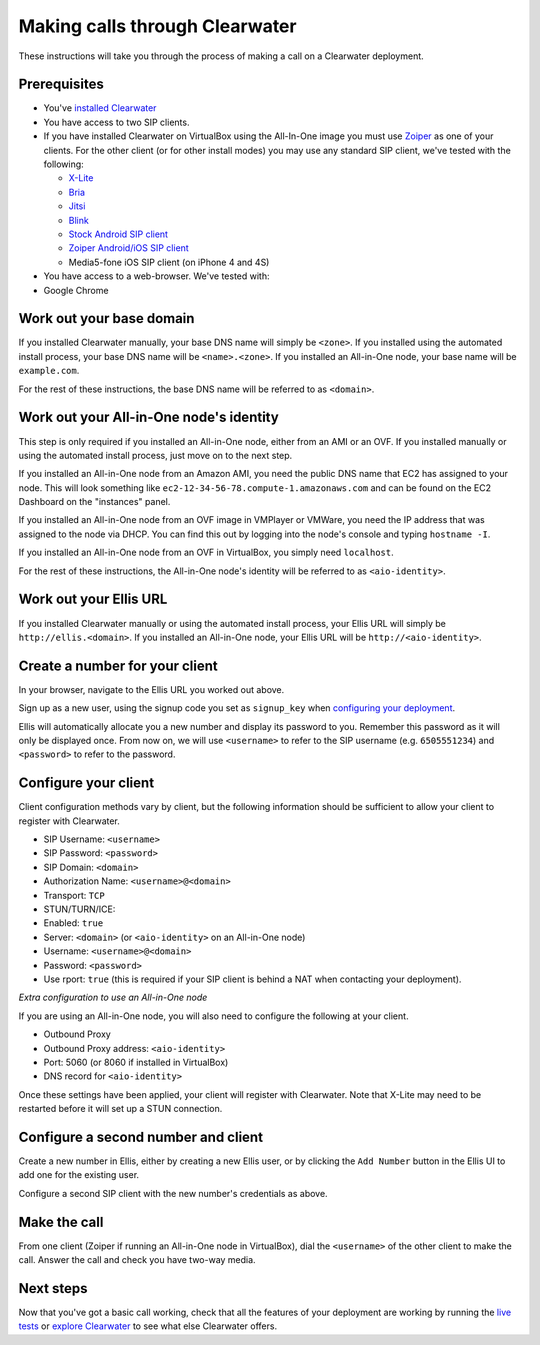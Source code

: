 Making calls through Clearwater
===============================

These instructions will take you through the process of making a call on
a Clearwater deployment.

Prerequisites
-------------

-  You've `installed Clearwater <Installation_Instructions.html>`__
-  You have access to two SIP clients.
-  If you have installed Clearwater on VirtualBox using the All-In-One
   image you must use `Zoiper <http://www.zoiper.com/en>`__ as one of
   your clients. For the other client (or for other install modes) you
   may use any standard SIP client, we've tested with the following:

   -  `X-Lite <http://www.counterpath.com/x-lite.html>`__
   -  `Bria <http://www.counterpath.com/bria/>`__
   -  `Jitsi <https://jitsi.org/>`__
   -  `Blink <http://icanblink.com/>`__
   -  `Stock Android SIP
      client <Configuring_the_native_Android_SIP_client.html>`__
   -  `Zoiper Android/iOS SIP
      client <Configuring_Zoiper_Android_iOS_Client.html>`__
   -  Media5-fone iOS SIP client (on iPhone 4 and 4S)

-  You have access to a web-browser. We've tested with:
-  Google Chrome

Work out your base domain
-------------------------

If you installed Clearwater manually, your base DNS name will simply be
``<zone>``. If you installed using the automated install process, your
base DNS name will be ``<name>.<zone>``. If you installed an All-in-One
node, your base name will be ``example.com``.

For the rest of these instructions, the base DNS name will be referred
to as ``<domain>``.

Work out your All-in-One node's identity
----------------------------------------

This step is only required if you installed an All-in-One node, either
from an AMI or an OVF. If you installed manually or using the automated
install process, just move on to the next step.

If you installed an All-in-One node from an Amazon AMI, you need the
public DNS name that EC2 has assigned to your node. This will look
something like ``ec2-12-34-56-78.compute-1.amazonaws.com`` and can be
found on the EC2 Dashboard on the "instances" panel.

If you installed an All-in-One node from an OVF image in VMPlayer or
VMWare, you need the IP address that was assigned to the node via DHCP.
You can find this out by logging into the node's console and typing
``hostname -I``.

If you installed an All-in-One node from an OVF in VirtualBox, you
simply need ``localhost``.

For the rest of these instructions, the All-in-One node's identity will
be referred to as ``<aio-identity>``.

Work out your Ellis URL
-----------------------

If you installed Clearwater manually or using the automated install
process, your Ellis URL will simply be ``http://ellis.<domain>``. If you
installed an All-in-One node, your Ellis URL will be
``http://<aio-identity>``.

Create a number for your client
-------------------------------

In your browser, navigate to the Ellis URL you worked out above.

Sign up as a new user, using the signup code you set as ``signup_key``
when `configuring your
deployment <Installing_a_Chef_workstation.html#add-deployment-specific-configuration>`__.

Ellis will automatically allocate you a new number and display its
password to you. Remember this password as it will only be displayed
once. From now on, we will use ``<username>`` to refer to the SIP
username (e.g. ``6505551234``) and ``<password>`` to refer to the
password.

Configure your client
---------------------

Client configuration methods vary by client, but the following
information should be sufficient to allow your client to register with
Clearwater.

-  SIP Username: ``<username>``
-  SIP Password: ``<password>``
-  SIP Domain: ``<domain>``
-  Authorization Name: ``<username>@<domain>``
-  Transport: ``TCP``
-  STUN/TURN/ICE:
-  Enabled: ``true``
-  Server: ``<domain>`` (or ``<aio-identity>`` on an All-in-One node)
-  Username: ``<username>@<domain>``
-  Password: ``<password>``
-  Use rport: ``true`` (this is required if your SIP client is behind a
   NAT when contacting your deployment).

*Extra configuration to use an All-in-One node*

If you are using an All-in-One node, you will also need to configure the
following at your client.

-  Outbound Proxy
-  Outbound Proxy address: ``<aio-identity>``
-  Port: 5060 (or 8060 if installed in VirtualBox)
-  DNS record for ``<aio-identity>``

Once these settings have been applied, your client will register with
Clearwater. Note that X-Lite may need to be restarted before it will set
up a STUN connection.

Configure a second number and client
------------------------------------

Create a new number in Ellis, either by creating a new Ellis user, or by
clicking the ``Add Number`` button in the Ellis UI to add one for the
existing user.

Configure a second SIP client with the new number's credentials as
above.

Make the call
-------------

From one client (Zoiper if running an All-in-One node in VirtualBox),
dial the ``<username>`` of the other client to make the call. Answer the
call and check you have two-way media.

Next steps
----------

Now that you've got a basic call working, check that all the features of
your deployment are working by running the `live
tests <Running_the_live_tests.html>`__ or `explore
Clearwater <Exploring_Clearwater.html>`__ to see what else Clearwater
offers.
